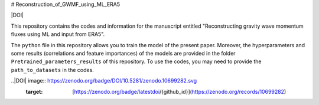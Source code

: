 # Reconstruction_of_GWMF_using_ML_ERA5

|DOI|

This repository contains the codes and information for the manuscript entitled "Reconstructing gravity wave momentum fluxes using ML and input from ERA5".

The ``python`` file in this repository allows you to train the model of the present paper. Moreover, the hyperparameters and some results (correlations and feature importances) of the models are provided in the folder ``Pretrained_parameters_results`` of this repository. To use the codes, you may need to provide the ``path_to_datasets`` in the codes. 

..|DOI| image:: https://zenodo.org/badge/DOI/10.5281/zenodo.10699282.svg
        :target: [https://zenodo.org/badge/latestdoi/{github_id}](https://zenodo.org/records/10699282)

